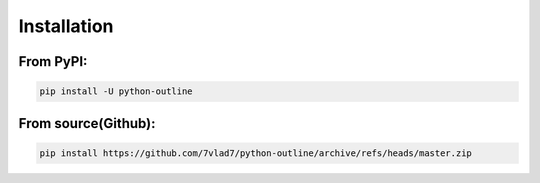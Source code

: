 ############
Installation
############

From PyPI:
---------

.. code-block:: bash

    pip install -U python-outline

From source(Github):
------------------

.. code-block:: bash
    
    pip install https://github.com/7vlad7/python-outline/archive/refs/heads/master.zip